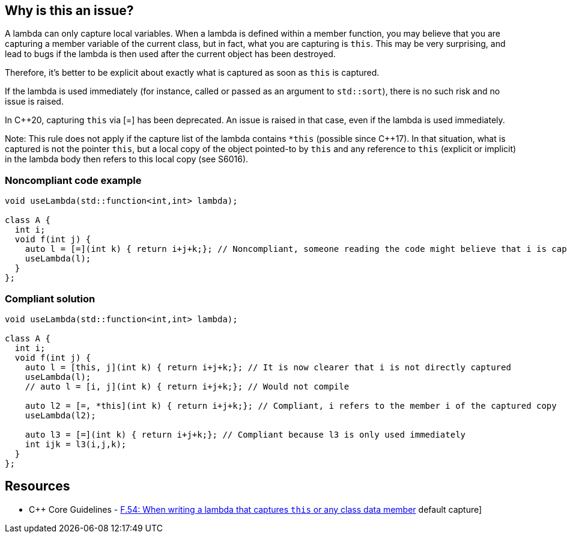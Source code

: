 == Why is this an issue?

A lambda can only capture local variables. When a lambda is defined within a member function, you may believe that you are capturing a member variable of the current class, but in fact, what you are capturing is ``++this++``. This may be very surprising, and lead to bugs if the lambda is then used after the current object has been destroyed.


Therefore, it's better to be explicit about exactly what is captured as soon as ``++this++`` is captured.


If the lambda is used immediately (for instance, called or passed as an argument to ``++std::sort++``), there is no such risk and no issue is raised.

In {cpp}20, capturing ``++this++`` via [=] has been deprecated. An issue is raised in that case, even if the lambda is used immediately.


Note: This rule does not apply if the capture list of the lambda contains ``++*this++`` (possible since {cpp}17). In that situation, what is captured is not the pointer ``++this++``, but a local copy of the object pointed-to by ``++this++`` and any reference to ``++this++`` (explicit or implicit) in the lambda body then refers to this local copy (see S6016).


=== Noncompliant code example

[source,cpp]
----
void useLambda(std::function<int,int> lambda);

class A {
  int i;
  void f(int j) {
    auto l = [=](int k) { return i+j+k;}; // Noncompliant, someone reading the code might believe that i is captured by copy
    useLambda(l);
  }
};
----


=== Compliant solution

[source,cpp]
----
void useLambda(std::function<int,int> lambda);

class A {
  int i;
  void f(int j) {
    auto l = [this, j](int k) { return i+j+k;}; // It is now clearer that i is not directly captured
    useLambda(l);
    // auto l = [i, j](int k) { return i+j+k;}; // Would not compile

    auto l2 = [=, *this](int k) { return i+j+k;}; // Compliant, i refers to the member i of the captured copy
    useLambda(l2);

    auto l3 = [=](int k) { return i+j+k;}; // Compliant because l3 is only used immediately
    int ijk = l3(i,j,k);
  }
};
----


== Resources

* {cpp} Core Guidelines - https://github.com/isocpp/CppCoreGuidelines/blob/e49158a/CppCoreGuidelines.md#f54-when-writing-a-lambda-that-captures-this-or-any-class-data-member-dont-use--default-capture[F.54: When writing a lambda that captures `this` or any class data member, don't use `[=]` default capture]


ifdef::env-github,rspecator-view[]

'''
== Implementation Specification
(visible only on this page)

=== Message

Explicitly capture all local variables required in this lambda.


'''
== Comments And Links
(visible only on this page)

=== on 8 Nov 2018, 19:29:55 Ann Campbell wrote:
\[~loic.joly] please double-check "this" RSpec against RSPEC-3608. Without closely reading both I think there may be overlap if not duplication.

=== on 8 Nov 2018, 19:38:41 Loïc Joly wrote:
\[~ann.campbell.2] There is overlap, but I believe that RSPEC-3608 is much too strict (even if something similar could appear in the next Misra standard), and I would clearly not enable it in one of my codebases, while I would enable this one.

I'm also thinking one another related rule, which would be something like "Lambdas that outlive their definition scope should not implicitely capture by reference". If I can have this one, I will probably remove RSPEC-3608 from SonarWay.

endif::env-github,rspecator-view[]
